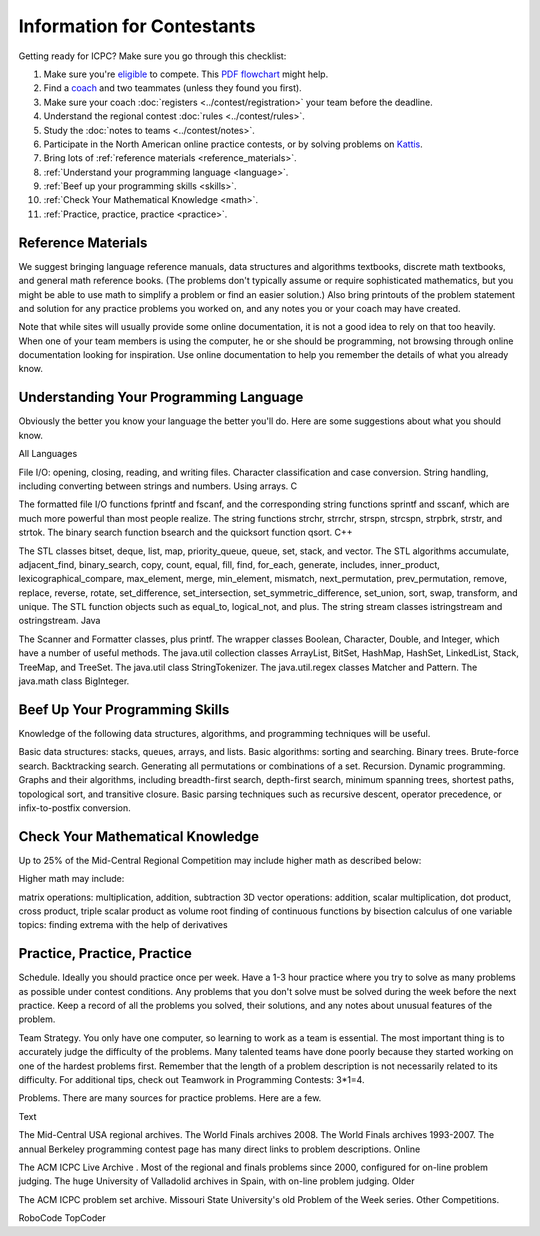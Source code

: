 Information for Contestants
===========================

Getting ready for ICPC? Make sure you go through this checklist:

#. Make sure you're `eligible <http://icpc.baylor.edu/regionals/rules#HTeamComposition>`_ to compete. 
   This `PDF flowchart <http://icpc.baylor.edu/download/regionals/rules/EligibilityDecisionTree-2015.pdf>`_ might help.
#. Find a `coach <http://icpc.baylor.edu/regionals/rules#HTeamComposition>`_ and two teammates (unless they found you first).
#. Make sure your coach :doc:`registers <../contest/registration>` your team before the deadline.
#. Understand the regional contest :doc:`rules <../contest/rules>`.
#. Study the :doc:`notes to teams <../contest/notes>`.
#. Participate in the North American online practice contests, or by solving problems on `Kattis <http://www.kattis.com>`_.
#. Bring lots of :ref:`reference materials <reference_materials>`.
#. :ref:`Understand your programming language <language>`.
#. :ref:`Beef up your programming skills <skills>`.
#. :ref:`Check Your Mathematical Knowledge <math>`.
#. :ref:`Practice, practice, practice <practice>`.

.. _reference_materials:

Reference Materials
-------------------

We suggest bringing language reference manuals, data structures and algorithms textbooks, discrete math textbooks, and general math reference books. (The problems don't typically assume or require sophisticated mathematics, but you might be able to use math to simplify a problem or find an easier solution.) Also bring printouts of the problem statement and solution for any practice problems you worked on, and any notes you or your coach may have created.

Note that while sites will usually provide some online documentation, it is not a good idea to rely on that too heavily. When one of your team members is using the computer, he or she should be programming, not browsing through online documentation looking for inspiration. Use online documentation to help you remember the details of what you already know.

.. _language:

Understanding Your Programming Language
---------------------------------------

Obviously the better you know your language the better you'll do. Here are some suggestions about what you should know.

All Languages

File I/O: opening, closing, reading, and writing files.
Character classification and case conversion.
String handling, including converting between strings and numbers.
Using arrays.
C

The formatted file I/O functions fprintf and fscanf, and the corresponding string functions sprintf and sscanf, which are much more powerful than most people realize.
The string functions strchr, strrchr, strspn, strcspn, strpbrk, strstr, and strtok.
The binary search function bsearch and the quicksort function qsort.
C++

The STL classes bitset, deque, list, map, priority_queue, queue, set, stack, and vector.
The STL algorithms accumulate, adjacent_find, binary_search, copy, count, equal, fill, find, for_each, generate, includes, inner_product, lexicographical_compare, max_element, merge, min_element, mismatch, next_permutation, prev_permutation, remove, replace, reverse, rotate, set_difference, set_intersection, set_symmetric_difference, set_union, sort, swap, transform, and unique.
The STL function objects such as equal_to, logical_not, and plus.
The string stream classes istringstream and ostringstream.
Java

The Scanner and Formatter classes, plus printf.
The wrapper classes Boolean, Character, Double, and Integer, which have a number of useful methods.
The java.util collection classes ArrayList, BitSet, HashMap, HashSet, LinkedList, Stack, TreeMap, and TreeSet.
The java.util class StringTokenizer.
The java.util.regex classes Matcher and Pattern.
The java.math class BigInteger.

.. _skills:

Beef Up Your Programming Skills
-------------------------------

Knowledge of the following data structures, algorithms, and programming techniques will be useful.

Basic data structures: stacks, queues, arrays, and lists.
Basic algorithms: sorting and searching.
Binary trees.
Brute-force search.
Backtracking search.
Generating all permutations or combinations of a set.
Recursion.
Dynamic programming.
Graphs and their algorithms, including breadth-first search, depth-first search, minimum spanning trees, shortest paths, topological sort, and transitive closure.
Basic parsing techniques such as recursive descent, operator precedence, or infix-to-postfix conversion.

.. _math:

Check Your Mathematical Knowledge
---------------------------------

Up to 25% of the Mid-Central Regional Competition may include higher math as described below:

Higher math may include:

matrix operations: multiplication, addition, subtraction
3D vector operations: addition, scalar multiplication, dot product, cross product, triple scalar product as volume
root finding of continuous functions by bisection
calculus of one variable topics: finding extrema with the help of derivatives

.. _practice:

Practice, Practice, Practice
----------------------------

Schedule. Ideally you should practice once per week. Have a 1-3 hour practice where you try to solve as many problems as possible under contest conditions. Any problems that you don't solve must be solved during the week before the next practice. Keep a record of all the problems you solved, their solutions, and any notes about unusual features of the problem.

Team Strategy. You only have one computer, so learning to work as a team is essential. The most important thing is to accurately judge the difficulty of the problems. Many talented teams have done poorly because they started working on one of the hardest problems first. Remember that the length of a problem description is not necessarily related to its difficulty. For additional tips, check out Teamwork in Programming Contests: 3*1=4.

Problems. There are many sources for practice problems. Here are a few.

Text

The Mid-Central USA regional archives.
The World Finals archives 2008.
The World Finals archives 1993-2007.
The annual Berkeley programming contest page has many direct links to problem descriptions.
Online

The ACM ICPC Live Archive . Most of the regional and finals problems since 2000, configured for on-line problem judging.
The huge University of Valladolid archives in Spain, with on-line problem judging.
Older

The ACM ICPC problem set archive.
Missouri State University's old Problem of the Week series.
Other Competitions.

RoboCode
TopCoder

